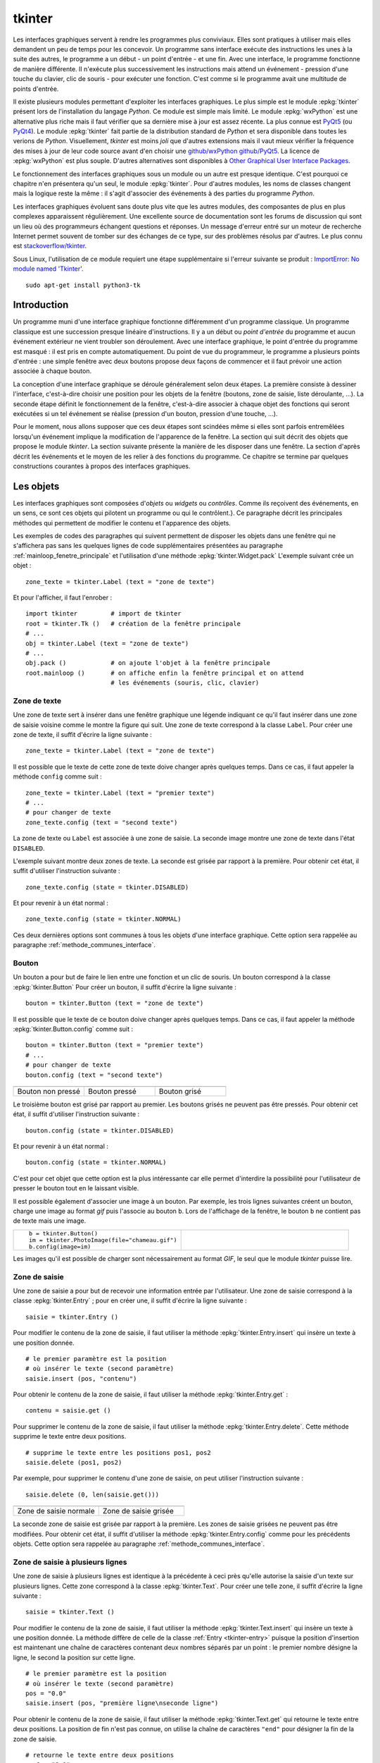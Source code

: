 
.. _l-tkinter:

.. _chap_tkinter:

.. _chap_interface:

=======
tkinter
=======

Les interfaces graphiques servent à rendre les programmes plus conviviaux.
Elles sont pratiques à utiliser mais elles demandent un peu de temps pour
les concevoir. Un programme sans interface exécute des instructions les
unes à la suite des autres, le programme a un début - un point d'entrée -
et une fin. Avec une interface, le programme fonctionne de manière
différente. Il n'exécute plus successivement les instructions mais attend
un événement - pression d'une touche du clavier, clic de souris - pour exécuter
une fonction. C'est comme si le programme avait une multitude de points
d'entrée.

Il existe plusieurs modules permettant d'exploiter les interfaces graphiques.
Le plus simple est le module :epkg:`tkinter`
présent lors de l'installation du langage *Python*. Ce module est simple mais limité.
Le module :epkg:`wxPython` est une alternative plus riche
mais il faut vérifier que sa dernière mise à jour est assez récente.
La plus connue est `PyQt5 <http://pyqt.sourceforge.net/Docs/PyQt5/>`_
(ou `PyQt4 <http://pyqt.sourceforge.net/Docs/PyQt4/>`_).
Le module :epkg:`tkinter`
fait partie de la distribution standard de *Python* et sera disponible dans
toutes les verions de *Python*. Visuellement, *tkinter* est moins *joli*
que d'autres extensions mais il vaut mieux vérifier
la fréquence des mises à jour de leur code source avant d'en choisir une
`github/wxPython <https://github.com/wxWidgets/wxWidgets>`_
`github/PyQt5 <https://github.com/pyqt/python-qt5>`_.
La licence de :epkg:`wxPython` est plus souple.
D'autres alternatives sont disponibles à
`Other Graphical User Interface Packages
<https://docs.python.org/3.8/library/othergui.html>`_.

Le fonctionnement des interfaces graphiques sous un module
ou un autre est presque identique. C'est pourquoi ce chapitre n'en présentera qu'un seul,
le module :epkg:`tkinter`.
Pour d'autres modules, les noms de classes changent mais la logique reste la même :
il s'agit d'associer des événements à des parties du programme *Python*.

Les interfaces graphiques évoluent sans doute plus vite que les autres modules,
des composantes de plus en plus complexes apparaissent régulièrement.
Une excellente source de documentation sont les forums de discussion
qui sont un lieu où des programmeurs échangent questions et réponses.
Un message d'erreur entré sur un moteur de recherche Internet permet souvent
de tomber sur des échanges de ce type, sur des problèmes résolus par d'autres.
Le plus connu est `stackoverflow/tkinter
<http://stackoverflow.com/questions/tagged/tkinter>`_.

Sous Linux, l'utilisation de ce module requiert une étape supplémentaire
si l'erreur suivante se produit :
`ImportError: No module named 'Tkinter'
<https://stackoverflow.com/questions/25905540/importerror-no-module-named-tkinter>`_.

::

    sudo apt-get install python3-tk

.. _chap_interface_intro_section:

Introduction
============

Un programme muni d'une interface graphique fonctionne différemment d'un programme classique.
Un programme classique est une succession presque linéaire d'instructions.
Il y a un début ou *point d'entrée* du programme et aucun événement
extérieur ne vient troubler son déroulement.
Avec une interface graphique, le point d'entrée du programme est masqué :
il est pris en compte automatiquement. Du point de vue du programmeur,
le programme a plusieurs points d'entrée : une simple fenêtre avec deux boutons
propose deux façons de commencer et il faut prévoir une action associée
à chaque bouton.

La conception d'une interface graphique se déroule généralement selon
deux étapes. La première consiste à dessiner l'interface, c'est-à-dire
choisir une position pour les objets de la fenêtre (boutons, zone de
saisie, liste déroulante, ...). La seconde étape définit le fonctionnement
de la fenêtre, c'est-à-dire associer à chaque objet des fonctions
qui seront exécutées si un tel événement se réalise (pression d'un bouton,
pression d'une touche, ...).

Pour le moment, nous allons supposer que ces deux étapes sont scindées même
si elles sont parfois entremêlées lorsqu'un événement implique la modification de
l'apparence de la fenêtre. La section qui suit décrit des objets que propose le
module *tkinter*. La section suivante présente la manière de les disposer
dans une fenêtre. La section d'après décrit les événements et le moyen
de les relier à des fonctions du programme. Ce chapitre se termine par quelques
constructions courantes à propos des interfaces graphiques.

.. image:: images/entree.png
    :alt: Une fenêtre contenant deux boutons : ce sont deux points d'entrée du programme.

.. _interface_graphique_objet_s:
    		
Les objets
==========

.. index:: widget

Les interfaces graphiques sont composées d'*objets* ou *widgets* ou *contrôles*.
Comme ils reçoivent des événements, en un sens, ce sont ces objets qui pilotent
un programme ou qui le contrôlent.}. Ce paragraphe décrit les principales méthodes
qui permettent de modifier le contenu et l'apparence des objets.

Les exemples de codes des paragraphes qui suivent permettent de disposer les objets
dans une fenêtre qui ne s'affichera pas sans les quelques lignes de code
supplémentaires présentées au paragraphe :ref:`mainloop_fenetre_principale`
et l'utilisation d'une méthode
:epkg:`tkinter.Widget.pack`
L'exemple suivant crée un objet :

::

    zone_texte = tkinter.Label (text = "zone de texte")

Et pour l'afficher, il faut l'enrober :

::

    import tkinter         # import de tkinter
    root = tkinter.Tk ()   # création de la fenêtre principale
    # ...
    obj = tkinter.Label (text = "zone de texte")
    # ...
    obj.pack ()            # on ajoute l'objet à la fenêtre principale
    root.mainloop ()       # on affiche enfin la fenêtre principal et on attend
                           # les événements (souris, clic, clavier)

Zone de texte
-------------

.. index:: Entry, zone de texte

Une zone de texte sert à insérer dans une fenêtre graphique une
légende indiquant ce qu'il faut insérer dans une zone de saisie
voisine comme le montre la figure qui suit. Une zone de texte
correspond à la classe ``Label``. Pour créer une zone de texte,
il suffit d'écrire la ligne suivante :

::

    zone_texte = tkinter.Label (text = "zone de texte")

Il est possible que le texte de cette zone de texte doive changer après
quelques temps. Dans ce cas, il faut appeler la méthode ``config`` comme suit :

::

    zone_texte = tkinter.Label (text = "premier texte")
    # ...
    # pour changer de texte
    zone_texte.config (text = "second texte")

.. image:: images/label.png

La zone de texte ou ``Label`` est associée à une zone de saisie.
La seconde image montre une zone de texte dans l'état ``DISABLED``.

L'exemple suivant montre deux zones de texte. La seconde est grisée
par rapport à la première. Pour obtenir cet état,
il suffit d'utiliser l'instruction suivante :

::

    zone_texte.config (state = tkinter.DISABLED)

Et pour revenir à un état normal :

::

    zone_texte.config (state = tkinter.NORMAL)

Ces deux dernières options sont communes à tous les objets d'une
interface graphique. Cette option sera rappelée au paragraphe
:ref:`methode_communes_interface`.

Bouton
------

.. index:: bouton

Un bouton a pour but de faire le lien entre une fonction et un clic de souris.
Un bouton correspond à la classe :epkg:`tkinter.Button`
Pour créer un bouton, il suffit d'écrire la ligne suivante :

::

    bouton = tkinter.Button (text = "zone de texte")

Il est possible que le texte de ce bouton doive changer après quelques temps.
Dans ce cas, il faut appeler la méthode
:epkg:`tkinter.Button.config` comme suit :

::

    bouton = tkinter.Button (text = "premier texte")
    # ...
    # pour changer de texte
    bouton.config (text = "second texte")

.. list-table::
    :widths: 5 5 5
    :header-rows: 0

    * - .. image:: images/bouton.png
      - .. image:: images/bouton2.png
      - .. image:: images/bouton3.png
    * - Bouton non pressé
      - Bouton pressé
      - Bouton grisé

Le troisième bouton est grisé par rapport au premier.
Les boutons grisés ne peuvent pas être pressés.
Pour obtenir cet état, il suffit d'utiliser l'instruction suivante :

::

    bouton.config (state = tkinter.DISABLED)

Et pour revenir à un état normal :

::

    bouton.config (state = tkinter.NORMAL)

C'est pour cet objet que cette option est la plus intéressante car elle
permet d'interdire la possibilité pour l'utilisateur
de presser le bouton tout en le laissant visible.

Il est possible également d'associer une image à un bouton. Par exemple,
les trois lignes suivantes créent un bouton, charge une image au format
*gif* puis l'associe au bouton ``b``. Lors de l'affichage de la fenêtre,
le bouton ``b`` ne contient pas de texte mais une image.

.. list-table::
    :widths: 5 5
    :header-rows: 0

    * - ::

            b = tkinter.Button()
            im = tkinter.PhotoImage(file="chameau.gif")
            b.config(image=im)
      - .. image:: images/bbette2.png

Les images qu'il est possible de charger sont nécessairement au
format *GIF*, le seul que le module *tkinter* puisse lire.

.. _tkinter-entry:

Zone de saisie
--------------

.. index:: Entry, zone de saisie

Une zone de saisie a pour but de recevoir une information entrée
par l'utilisateur. Une zone de saisie correspond à la classe
:epkg:`tkinter.Entry` ;
pour en créer une, il suffit d'écrire la ligne suivante :

::

    saisie = tkinter.Entry ()

Pour modifier le contenu de la zone de saisie, il faut utiliser
la méthode :epkg:`tkinter.Entry.insert`
qui insère un texte à une position donnée.

::

    # le premier paramètre est la position
    # où insérer le texte (second paramètre)
    saisie.insert (pos, "contenu")

Pour obtenir le contenu de la zone de saisie, il faut utiliser la méthode
:epkg:`tkinter.Entry.get` :

::

    contenu = saisie.get ()

Pour supprimer le contenu de la zone de saisie, il faut utiliser la
méthode :epkg:`tkinter.Entry.delete`.
Cette méthode supprime le texte entre deux positions.

::

    # supprime le texte entre les positions pos1, pos2
    saisie.delete (pos1, pos2)

Par exemple, pour supprimer le contenu d'une zone de saisie,
on peut utiliser l'instruction suivante :

::

    saisie.delete (0, len(saisie.get()))

.. list-table::
    :widths: 5 5
    :header-rows: 0

    * - .. image:: images/saisie1.png
      - .. image:: images/saisie2.png
    * - Zone de saisie normale
      - Zone de saisie grisée

La seconde zone de saisie est grisée par rapport à la première.
Les zones de saisie grisées ne peuvent pas être modifiées. Pour obtenir
cet état, il suffit d'utiliser la méthode
:epkg:`tkinter.Entry.config`
comme pour les précédents objets. Cette option sera rappelée au paragraphe
:ref:`methode_communes_interface`.

.. _tkinter-text:

Zone de saisie à plusieurs lignes
---------------------------------

.. index:: zone de saisie à plusieurs lignes, Text

Une zone de saisie à plusieurs lignes est identique à la précédente à ceci
près qu'elle autorise la saisie d'un texte sur plusieurs lignes. Cette zone
correspond à la classe :epkg:`tkinter.Text`.
Pour créer une telle zone, il suffit d'écrire la ligne suivante :

::

    saisie = tkinter.Text ()

Pour modifier le contenu de la zone de saisie, il faut utiliser la méthode
:epkg:`tkinter.Text.insert`
qui insère un texte à une position donnée. La méthode diffère de celle
de la classe :ref:`Entry <tkinter-entry>` puisque la position d'insertion est
maintenant une chaîne de caractères contenant deux nombres séparés
par un point : le premier nombre désigne la ligne, le second la position sur cette ligne.

::

    # le premier paramètre est la position
    # où insérer le texte (second paramètre)
    pos = "0.0"
    saisie.insert (pos, "première ligne\nseconde ligne")

Pour obtenir le contenu de la zone de saisie, il faut utiliser la méthode
:epkg:`tkinter.Text.get`
qui retourne le texte entre deux positions. La position de fin n'est pas
connue, on utilise la chaîne de caractères ``"end"`` pour désigner la fin de la zone de saisie.

::

    # retourne le texte entre deux positions
    pos1 = "0.0"
    pos2 = "end"  # ou tkinter.END
    contenu = saisie.get (pos1, pos2)

Pour supprimer le contenu de la zone de saisie, il faut utiliser la méthode
:epkg:`tkinter.Text.delete`.
Cette méthode supprime le texte entre deux positions.

::

    # supprime le texte entre les positions pos1, pos2
    saisie.delete (pos1, pos2)

Par exemple, pour supprimer le contenu d'une zone de saisie à
plusieurs lignes, on peut utiliser l'instruction suivante :

::

    saisie.delete ("0.0", "end")
    # on peut aussi utiliser
    # saisie.delete ("0.0", tkinter.END)

Pour modifier les dimensions de la zone de saisie à plusieurs lignes,
on utilise l'instruction suivante :

.. list-table::
    :widths: 5 5
    :header-rows: 0

    * - ::

            # modifie les dimensions de la zone
            # width <--> largeur
            # height <--> hauteur en lignes
            saisie.config (width = 10, height = 5)

      - * .. image:: images/text1.png

L'image précédente montre une zone de saisie à plusieurs lignes.
Pour griser cette zone, il suffit d'utiliser la méthode
:epkg:`tkinter.Text.config`
rappelée au paragraphe :ref:`methode_communes_interface`.

.. _tkinter-checkbutton:

Case à cocher
-------------

.. index:: CheckButton, case à cocher

Une case à cocher correspond à la classe
:epkg:`tkinter.CheckButton`.
Pour créer une case à cocher, il suffit d'écrire la ligne suivante :

::

    # crée un objet entier pour récupérer la valeur de la case à cocher,
    # 0 pour non cochée, 1 pour cochée
    v    = tkinter.IntVar ()
    case = tkinter.Checkbutton (variable = v)

En fait, ce sont deux objets qui sont créés. Le premier, de type
:epkg:`tkinter.IntVar`,
mémorise la valeur de la case à cocher. Le second objet, de type
:epkg:`tkinter.CheckButton`, gère l'apparence
au niveau de l'interface graphique. La raison de ces deux objets est plus
évidente dans le cas de l'objet
:ref:`RadioButton <tkinter-checkbutton>` décrit au paragraphe suivant.
Pour savoir si la case est cochée ou non, il suffit d'exécuter l'instruction :

::

    v.get ()  # égal à 1 si la case est cochée, 0 sinon

Pour cocher et décocher la case, il faut utiliser les instructions suivantes :

::

    case.select ()      # pour cocher
    case.deselect ()    # pour décocher

Il est possible d'associer du texte à l'objet case à cocher :

::

    case.config (text = "case à cocher")

.. list-table::
    :widths: 5 5
    :header-rows: 0

    * - .. image:: images/check.png
      - .. image:: images/check2.png
    * - Cases à cocher cochée, non cochée, grisée
      - Case à cocher avec une légende

La troisième est grisée par rapport à la première. Les cases grisées ne peuvent pas être cochées.
Pour obtenir cet état, il suffit d'utiliser la méthode
:epkg:`tkinter.CheckButton.config`
rappelée au paragraphe :ref:`methode_communes_interface`.

.. _tkinter-radiobutton:

Case ronde ou bouton radio
--------------------------

.. index:: RadioButton, bouton radio, IntVar

Une case ronde ou *bouton radio* correspond à la classe
:epkg:`tkinter.RadioButton`.
Elles fonctionnent de manière semblable à des cases à cocher excepté le
fait qu'elles n'apparaissent jamais seules : elles fonctionnent en groupe.
Pour créer un groupe de trois cases rondes, il suffit d'écrire la ligne suivante :

::

    # crée un objet entier partagé pour récupérer le numéro du bouton radio activé
    v     = tkinter.IntVar ()
    case1 = tkinter.Radiobutton (variable = v, value = 10)
    case2 = tkinter.Radiobutton (variable = v, value = 20)
    case3 = tkinter.Radiobutton (variable = v, value = 30)

La variable ``v`` est partagée par les trois cases rondes.
L'option ``value`` du constructeur permet d'associer un bouton radio à
une valeur de ``v``. Si ``v == 10``, seul le premier bouton radio sera
sélectionné. Si ``v == 20``, seul le second bouton radio le sera. Si
deux valeurs sont identiques pour deux boutons radio, ils seront cochés
et décochés en même temps. Et pour savoir quel bouton radio est coché ou
non, il suffit d'exécuter l'instruction :

::

    v.get ()  #  retourne le numéro du bouton radio coché (ici, 10, 20 ou 30)

Pour cocher un des boutons radio, il faut utiliser l'instruction suivante :

::

    v.set (numero)  # numéro du bouton radio à cocher
                    # pour cet exemple, 10, 20 ou 30

Il est possible d'associer du texte à un bouton radio.

::

    case1.config (text = "premier bouton")
    case2.config (text = "second bouton")
    case3.config (text = "troisième bouton")

Visuellement, cela donne :

.. list-table::
    :widths: 5 5
    :header-rows: 0

    * - .. image:: images/radio.png
      - .. image:: images/radio2.png

Lorsqu'un bouton radio est grisé,
son état ne peut être modifié. La seconde image présente un groupe de bouton radio. Un
seul peut être sélectionné à la fois à moins que deux boutons ne soient associés à la même
valeur. Dans ce cas, ils agiront de pair.

.. _tkinter-list:

Liste
-----

.. index:: ListBox

Un objet liste contient une liste d'intitulés qu'il est possible de
sélectionner. Une liste correspond à la classe
:epkg:`tkinter.ListBox`.
Pour la créer, il suffit d'écrire la ligne suivante :

::

    li  = tkinter.Listbox ()

Pour modifier les dimensions de la zone de saisie à plusieurs lignes,
on utilise l'instruction suivante :

::

    # modifie les dimensions de la liste
    # width <--> largeur
    # height <--> hauteur en lignes
    li.config (width = 10, height = 5)

On peut insérer un élément dans la liste avec la méthode
:epkg:`tkinter.ListBox.insert` :

::

    pos = 0   # un entier, "end" ou tkinter.END pour insérer ce mot à la fin
    li.insert (pos, "première ligne")

On peut supprimer des intitulés de cette liste avec la méthode
:epkg:`tkinter.ListBox.delete`.

::

    pos1 = 0    # un entier
    pos2 = None # un entier, "end" ou tkinter.END pour supprimer tous les éléments
                # de pos1 jusqu'au dernier
    li.delete (pos1, pos2 = None)

Les intitulés de cette liste peuvent ou non être sélectionnés. Cliquer sur un
intitulé le sélectionne mais la méthode
:epkg:`tkinter.ListBox.select_set` permet aussi de le faire.

::

    pos1 = 0
    li.select_set (pos1, pos2 = None)
    # sélectionne tous les éléments entre les indices pos1 et
    # pos2 inclus ou seulement celui d'indice pos1 si pos2 == None

Réciproquement, il est possible d'enlever un intitulé de la sélection à
l'aide de la méthode :epkg:`tkinter.ListBox.select_clear`.

::

    pos1 = 0
    li.select_clear (pos1, pos2 = None)
    # retire la sélection de tous les éléments entre les indices
    # pos1 et pos2 inclus ou seulement celui d'indice pos1 si pos2 == None

La méthode :epkg:`tkinter.ListBox.curselection`
permet d'obtenir la liste des indices des éléments sélectionnés.

::

    sel = li.curselection ()

La méthode :epkg:`tkinter.ListBox.get`
permet récupérer un élément de la liste tandis que la méthode \codes{size} retourne le nombre d'éléments :\indextkk{size}\indextkk{get}

::

    for i in range (0, li.size()):
        print(li.get (i))

Exemple de liste. La seconde liste est grisée et ne peut être modifiée.

.. list-table::
    :widths: 5 5
    :header-rows: 0

    * - .. image:: images/list1.png
      - .. image:: images/list2.png

Pour obtenir l'état grisé, il faut appeler la méthode
:epkg:`tkinter.ListBox.config`
et rappelée au paragraphe :ref:`methode_communes_interface`.
Il est possible d'adjoindre une barre de défilement verticale. Il faut pour
cela inclure l'objet dans une sous-fenêtre
:epkg:`tkinter.Frame`
qui est définie au paragraphe :ref:`interf_fraph_sous_gene`
comme dans l'exemple suivant :

::

    frame      = tkinter.Frame (parent)
    scrollbar  = tkinter.Scrollbar (frame)
    li         = tkinter.Listbox (frame, width = 88, height = 6,
                                  yscrollcommand = scrollbar.set)
    scrollbar.config (command = li.yview)
    li.pack (side = tkinter.LEFT)
    scrollbar.pack (side = tkinter.RIGHT, fill = tkinter.Y)

Il suffit de transposer cet exemple pour ajouter une barre de défilement horizontale.
Toutefois, il est préférable d'utiliser un objet prédéfini présent dans le module
:mod:`tkinter.tix` qui est une extension du module :epkg:`tkinter`.
Elle est présentée au paragraphe :ref:`chap_interface_exemple_programme`.

Lorsqu'on insère plusieurs objets :epkg:`tkinter.ListBox`
dans une seule fenêtre, ces objets partagent par défaut la même sélection.
Autrement dit, lorsqu'on clique sur un élément de la seconde
:epkg:`tkinter.ListBox`,
l'élément sélectionné dans la première ne l'est plus. Afin de pouvoir
sélectionner un élément dans chaque
:epkg:`tkinter.ListBox`, il faut ajouter
dans les paramètres du constructeur l'option ``exportselection=0``
comme l'illustre l'exemple suivant :

::

    li = tkinter.Listbox (frame, width = 88, height = 6, exportselection=0)

Il existe des méthodes plus avancées qui permettent de modifier l'aspect
graphique d'un élément comme la méthode
:epkg:`tkinter.ListBox.itemconfig`.
Son utilisation est peu fréquente à moins de vouloir réaliser une belle
interface graphique. Le paragraphe :ref:`more_than_on_e_window_ref_liste`
montre l'utilisation qu'on peut en faire.

.. _chap_interface_exemple_programme:

Liste avec barre de défilement, Combobox
----------------------------------------
	
C'est une liste avec une barre de défilement incluse qui est présente dans l'extension
:mod:`tkinter.ttk` qui étend la liste des objets proposés par
:epkg:`tkinter`. C'est ce que fait l'objet :epkg:`tkinter.ttk.Combobox`.

::

    import tkinter
    import tkinter.ttk as ttk

    root = tkinter.Tk()

    o = ttk.Combobox(root, values=["ligne 1", "ligne 2", "ligne 3", "ligne 4"])
    o.pack ()

    def print_file () :                     # voir le chapitre sur les événements
        print(o.get())

    b = tkinter.Button (root, text="print")
    b.config (command = print_file)         # idem
    b.pack ()

    root.mainloop()                         # idem

Les extensions :mod:`tkinter.ttk` et :mod:`tkinter.tix`
ne sont pas très bien documentés mais il existe de nombreuses
réponses sur les forums de discussions.

.. list-table::
    :widths: 5 5
    :header-rows: 0

    * - .. image:: images/combo1.png
      - .. image:: images/combo2.png

Canevas
-------

Pour dessiner, il faut utiliser un objet canevas,
correspondant à la classe :epkg:`tkinter.Canvas`.
Pour la créer, il suffit d'écrire la ligne suivante :

::

    ca = tkinter.Canvas ()

Pour modifier les dimensions de la zone de saisie à plusieurs lignes,
on utilise l'instruction suivante :

::

    # modifie les dimensions du canevas
    # width <--> largeur en pixels
    # height <--> hauteur en pixels
    ca.config (width = 10, height = 5)

Cet objet permet de dessiner des lignes, des courbes, d'écrire du
texte grâce aux méthodes
:epkg:`tkinter.Canvas.create_line`,
:epkg:`tkinter.Canvas.create_rectangle`,
:epkg:`tkinter.Canvas.create_text`.

::

    # dessine deux lignes du point 10,10 au point 40,100 et au point 200,60
    # de couleur bleue, d'épaisseur 2
    ca.create_line (10,10,40,100, 200,60, fill = "blue", width = 2)

    # dessine une courbe du point 10,10 au point 200,60
    # de couleur rouge, d'épaisseur 2, c'est une courbe de Bézier
    # pour laquelle le point  40,100 sert d'assise
    ca.create_line (10,10, 40,100, 200,60, smooth=1, fill = "red", width = 2)

    # dessine un rectangle plein de couleur jaune, de bord noir et d'épaisseur 2
    ca.create_rectangle (300,100,60,120, fill = "gray", width = 2)

    # écrit du texte de couleur noire au point 80,80 et avec la police arial
    ca.create_text (80,80, text = "écrire", fill = "black", font = "arial")

Visuellement, cela donne :

.. image:: images/can.png
    	
Menus
-----

Les menus apparaissent en haut des fenêtres. La plupart des
applications arborent un menu commençant par *Fichier Edition Affichage...*
Le paragraphe :ref:`interface_label_menu` les décrit en détail.

.. _methode_communes_interface:

Méthodes communes
-----------------

Nous avons vu que tous les objets présentés dans ce
paragraphe possèdent une méthode ``config``
qui permet de définir l'état du widget (grisé ou normal)
voire de la faire disparaître
(voir paragraphe :ref:`disposition_paragraphe_python`).

::

    widget.config (state = tkinter.DISABLED) # grisé
    widget.config (state = tkinter.NORMAL)   # aspect normal

Elle permet également de modifier le texte d'un objet, sa position, ...
De nombreuses options sont communes à tous les objets et certaines
sont spécifiques. L'aide associée à cette méthode
n'est pas très explicite (par exemple ``help(tkinter.Label.config)``).
En fait, le constructeur et cette méthode ont les mêmes paramètres optionnels.
Il est équivalent de préciser ces options lors de l'appel au constructeur :

::

   l = tkinter.Label (text = "légende")

Ou de les modifier à l'aide de la méthode ``config`` :

::

   l = tkinter.Label ()
   l.config (text = "légende")

L'aide associée à la méthode \codes{config} n'a pas évolué depuis la version 2.5 de *Python* :

::

    Help on method configure in module tkinter:

    configure(self, cnf=None, **kw) unbound tkinter.Label method
        Configure resources of a widget.

        The values for resources are specified as keyword
        arguments. To get an overview about
        the allowed keyword arguments call the method keys.

Tandis que l'aide associée au constructeur d'un object :

.. runpython::
    :showcode:
    :process:

    import tkinter
    help(tkinter.Button.__init__)

Cette aide mentionne les options communes à tous les objets (ou widgets)
et les options spécifiques à cet objet. Toutes ont une valeur par
défaut qu'il est possible de changer soit dans le constructeur,
soit par la méthode ``config``. Quelques-unes ont été décrites,
d'autres permettent de modifier entre autres la police avec
laquelle est affiché le texte de l'objet (option ``font``),
la couleur du fond (option ``background``), l'alignement du texte,
à gauche, à droite, centré (option ``justify``), l'épaisseur du
bord (option ``borderwidth``), le fait qu'un objet reçoive le
*focus* (voir paragraphe :ref:`focus_paragraphebb`)
après la pression de la touche tabulation (option ``takefocus``).

.. _disposition_paragraphe_python:

Disposition des objets dans une fenêtre
=======================================

Emplacements
------------

Chacun des objets (ou widgets) présentés au paragraphe précédent
possède trois méthodes qui permettent de déterminer sa position dans
une fenêtre :
:epkg:`tkinter.Widget.pack`,
:epkg:`tkinter.Widget.grid`,
:epkg:`tkinter.Widget.place`.
Les deux premières permettent de disposer les objets sans se soucier
ni de leur dimension ni de leur position. La fenêtre gère cela
automatiquement. La dernière place les objets dans une fenêtre à
l'aide de coordonnées sans utiliser l'aide d'aucune grille. Dans
une fenêtre, tous les objets doivent être placés avec la même méthode.
Dans le cas contraire, les résultats risquent ne pas être ceux attendus.

Méthode pack
++++++++++++

Cette méthode empile les objets les uns à la suite des autres.
Par défaut, elle les empile les uns en dessous des autres.
Par exemple, l'exemple suivant produit l'empilement des objets.

::

    l = tkinter.Label (text = "première ligne")
    l.pack ()
    s = tkinter.Entry ()
    s.pack ()
    e = tkinter.Label (text = "seconde ligne")
    e.pack ()

Les objets sont empilés à l'aide de la méthode ``pack``
les uns en dessous des autres pour la première image, les uns à droite des
autres pour la seconde image.

.. list-table::
    :widths: 5 5
    :header-rows: 0

    * - .. image:: images/pack1.png
      - .. image:: images/pack2.png

On peut aussi les empiler les uns à droite des autres grâce à l'option ``side``.

::

    l = tkinter.Label (text = "première ligne")
    l.pack (side = tkinter.RIGHT)
    s = tkinter.Entry ()
    s.pack (side = tkinter.RIGHT)
    e = tkinter.Label (text = "seconde ligne")
    e.pack (side = tkinter.RIGHT)

La méthode ``pack`` possède trois options :

* ``side`` : à choisir entre ``tkinter.TOP`` (valeur par défaut),
   ``tkinter.LEFT``, ``tkinter.BOTTOM``, ``tkinter.RIGHT``
* ``expand`` : égale à ``True`` ou ``False`` (valeur par défaut),
  si cette option est vraie, l'objet occupe tout l'espace.
* ``fill`` : égale à ``None`` (valeur par défaut), ``X``, ``Y``,
  ``BOTH``, l'objet s'étend selon un axe (X ou Y ou les deux).

Il n'est pas toujours évident d'obtenir du premier coup le positionnement
des objets souhaités au départ et il faut tâtonner pour y arriver.
Lorsque un objet n'est plus nécessaire, il est possible de le faire
disparaître en appelant la méthode
:epkg:`tkinter.Widget.pack_forget`.
Le rappel de la méthode :epkg:`tkinter.Widget.pack`
le fera réapparaître mais rarement au même endroit.

::

   s.pack_forget()   # disparition
   s.pack()          # insertion à un autre endroit

Méthode grid
++++++++++++

La méthode :epkg:`tkinter.Widget.grid`
suppose que la fenêtre qui les contient est organisée selon une grille
dont chaque case peut recevoir un objet. L'exemple suivant place
trois objets dans les cases de coordonnées
*(0,0)*, *(1,0)* et *(0,1)*.

::

    l = tkinter.Label (text = "première ligne")
    l.grid (column = 0, row = 0)
    s = tkinter.Entry ()
    s.grid (column = 0, row = 1)
    e = tkinter.Label (text = "seconde ligne")
    e.grid (column = 1, row = 0)

Les objets sont placés dans une grille à l'aide de la méthode ``grid``.
Une fois que chaque objet a reçu une position, à l'affichage, il ne sera pas tenu
compte des lignes et colonnes vides.

.. image:: images/grid1.png

La méthode :epkg:`tkinter.Widget.grid`
possède plusieurs options, en voici cinq :

* ``column`` : colonne dans laquelle sera placée l'objet.
* ``columnspan`` : nombre de colonnes que doit occuper l'objet.
* ``row`` : ligne dans laquelle sera placée l'objet.
* ``rowspan`` : nombre de lignes que doit occuper l'objet.
* ``sticky`` : indique ce qu'il faut faire lorsque la case est plus grande
  que l'objet qu'elle doit contenir. Par défaut, l'objet est centré mais
  il est possible d'aligner l'objet sur un ou plusieurs bords en précisant
  que ``sticky="N"`` ou ``"S"`` ou ``"W"`` ou ``"E"``. Pour aligner l'objet
  sur un angle, il suffit de concaténer les deux lettres
  correspondant aux deux bords concernés. Il est aussi possible
  d'étendre l'objet d'un bord à l'autre en écrivant ``sticky="N+S"``
  ou ``sticky="E+W"``.

Enfin, comme pour la méthode :epkg:`tkinter.Widget.pack`,
il existe une méthode :epkg:`tkinter.Widget.grid_forget`
qui permet de faire disparaître les objets.

::

    s.grid_forget()  # disparition

Méthode place
+++++++++++++

La méthode :epkg:`tkinter.Widget.place`
est sans doute la plus simple à comprendre puisqu'elle permet
de placer chaque objet à une position définie par des coordonnées.
Elle peut être utilisée en parallèle avec les méthodes
:epkg:`tkinter.Widget.place` et
:epkg:`tkinter.Widget.grid`.

::

    l = tkinter.Label(text="première ligne")
    l.place (x=10, y=50)

La méthode :epkg:`tkinter.Widget.place_forget`
permet de faire disparaître un objet placer avec cette méthode.
L'inconvénient de cette méthode survient lorsqu'on cherche à modifier
l'emplacement d'un objet : il faut en général revoir les positions de
tous les autres éléments de la fenêtre. On procède souvent par tâtonnement
pour construire une fenêtre et disposer les objets. Ce travail est beaucoup
plus long avec la méthode :epkg:`tkinter.Widget.place`.

.. _interf_fraph_sous_gene:

Sous-fenêtre
------------

Les trois méthodes précédentes ne permettent pas toujours de placer
les éléments comme on le désire. On souhaite parfois regrouper les
objets dans des boîtes et placer celles-ci les unes par rapport aux autres.
C'est aussi la seule façon de réutiliser un groupe de contrôle ou widgets
dans plusieurs fenêtres sans avoir à dupliquer le code.
La figure suivante montre deux objets regroupés dans un rectangle avec à sa
gauche une zone de texte. Les boîtes sont des instances de la classe
:epkg:`tkinter.Frame`.

.. image:: images/frame.png

Les deux premiers objets, une zone de texte au-dessus d'une zone de saisie,
sont regroupés dans une boîte rectangle rouge, invisible à l'écran.
A droite et centrée, une dernière zone de texte. Cet alignement est plus simple à réaliser
en regroupant les deux premiers objets dans un object
:epkg:`tkinter.Frame`.
Pour créer une boîte, il suffit d'écrire la ligne suivante :

::

    f = tkinter.Frame ()

Ensuite, il faut pouvoir affecter un objet à cette boîte ``f``.
Pour cela, il suffit que ``f`` soit le premier paramètre du
constructeur de l'objet créé :

::

    l = tkinter.Label (f, text = "première ligne")

L'exemple qui suit correspond au code qui permet d'afficher
la fenêtre de la figure ci-dessus.

::

    f = tkinter.Frame ()
    l = tkinter.Label (f, text = "première ligne")
    l.pack ()                     # positionne l à l'intérieur de f
    s = tkinter.Entry (f)
    s.pack ()                     # positionne s à l'intérieur de f
    f.pack (side = tkinter.LEFT)  # positionne f à l'intérieur
                                  #   de la fenêtre principale
    e = tkinter.Label (text = "seconde ligne")
    e.pack_forget ()
    e.pack (side = tkinter.RIGHT) # positionne e à l'intérieur
                                  #   de la fenêtre principale

L'utilisation de ces blocs :epkg:`tkinter.Frame`
est pratique lorsque le même ensemble de contrôles apparaît dans
plusieurs fenêtres différentes ou au sein de la même fenêtre.
Cette possibilité est envisagée au paragraphe
:ref:`more_than_on_e_window_ref`.

Evénements
==========

.. _mainloop_fenetre_principale:

Fenêtre principale
------------------

Tous les exemples des paragraphes précédents décrivent les
différents objets disponibles et comment les disposer dans une
fenêtre. Pour afficher cette fenêtre, il suffit d'ajouter au
programme les deux lignes suivantes :

::

    root = tkinter.Tk ()
    #  ici, on trouve le code qui définit les objets
    #  et leur positionnement
    root.mainloop ()

La première ligne permet d'obtenir un identificateur relié à
la fenêtre principale. La seconde ligne, outre le fait qu'elle
affiche cette fenêtre, lance ce qu'on appelle une
*boucle de messages*. Cette fonction récupère ou plutôt intercepte
les événements comme un clic de souris, la pression d'une touche.
Elle parcourt ensuite tous les objets qu'elle contient et regarde
si l'un de ces objets est intéressé par cet événement.
S'il est intéressé, cet objet prend l'événement et le traite.
On peut revenir ensuite à la fonction ``mainloop`` qui attend à
nouveau un événement. Cette fonction est définie par *tkinter*,
il reste à lui indiquer quels événements un objet désire intercepter
et ce qu'il est prévu de faire au cas où cet événement se produit.

.. _focus_paragraphebb:

Focus
-----

Une fenêtre peut contenir plusieurs zones de saisie, toutes capables
d'intercepter la pression d'une touche du clavier et d'ajouter
la lettre correspondante à la zone de saisie. Or la seule qui
ajoute effectivement une lettre à son contenu est celle qui a le
:epkg:`tkinter.Widget.focus`.
La pression de la touche tabulation fait passer le focus d'un
objet à l'autre. La figure ci-dessous montre un bouton qui a le focus.
Lorsqu'on désire qu'un objet en particulier ait le focus,
il suffit d'appeler la méthode
:epkg:`tkinter.Widget.focus_set`.

.. image:: images/focus.png

Ce bouton est entouré d'un cercle noir en pointillé, il a le *focus*.
Pour changer le *focus* :

::

    e = tkinter.Entry(root)
    e.pack()
    e.focus_set()

				

Lancer une fonction lorsqu'un bouton est pressé
-----------------------------------------------

La plupart de temps, le seul événement qu'on souhaite attraper
est la pression d'un bouton. Le code suivant permet de créer
un bouton dont l'identificateur est ``b``. Il a pour intitulé ``fonction change_legende``.
On définit ensuite une fonction ``change_legende`` qui change la légende
de ce bouton. L'avant-dernière ligne permet d'associer au bouton
``b`` la fonction ``change_legende`` qui est alors appelée lorsque
le bouton est pressé. La dernière ligne affiche la fenêtre principale
et lance l'application.

::

    import tkinter
    root = tkinter.Tk ()
    b = tkinter.Button (text = "fonction change_legende")
    b.pack ()

    def change_legende () :
        global b
        b.config (text = "nouvelle légende")

    b.config (command = change_legende)
    root.mainloop ()

Lorsque le bouton ``b`` est pressé, on vérifie qu'il change bien de
légende. La première fenêtre est celle qui apparaît lorsque le programme
est lancé. Comme le bouton change de légende la première
fois qu'il est pressé, l'apparence de la fenêtre change aussi, ce que montre la seconde image.

.. list-table::
    :widths: 5 5
    :header-rows: 0

    * - .. image:: images/comm1.png
      - .. image:: images/comm2.png

L'exemple précédent associe une fonction au bouton. Lorsque l'interface
devient conséquente, la lisibilité du programme en est réduite
car le nombre de fonctions associées à des boutons augmentent rapidement.
Pour éviter cela, il est possible d'associer au bouton une méthode de
classe comme le suggère l'exemple du paragraphe :ref:`more_than_on_e_window_ref`.
C'est même recommandé.

.. _parag_graph_bind:
				
Associer n'importe quel événement à un objet
--------------------------------------------

Le paragraphe précédent s'est intéressé à l'association entre une
fonction et la pression d'un bouton mais il est possible de faire
en sorte que le programme exécute une fonction au moindre
déplacement de la souris, à la pression d'une touche. Il est
possible d'associer une fonction au moindre événement susceptible
d'être intercepté par l'interface graphique.

On peut regrouper les événements en deux classes. La première classe
regroupe les événements provenant du clavier ou de la souris.
Ce sont des événements en quelque sorte *bruts*.
La seconde classe regroupe des événements produit par des objets
tels qu'un bouton. En effet, lorsque celui-ci détecte le clic
du bouton droit de la souris, il construit un événement *"pression du bouton"*
et c'est celui-ci qui va déclencher l'exécution d'une fonction.
Il n'est pas souvent nécessaire de revenir aux événements *bruts*
car les objets proposent d'eux-mêmes de pouvoir attacher des
fonctions à des événements liés à leur apparence.

Toutefois, pour un jeu par exemple, il est parfois nécessaire
d'avoir accès au mouvement de la souris et il faut revenir aux
événements *bruts*. Un événement est décrit par la classe
:epkg:`tkinter.Event`
dont les attributs listés par la table suivante décrivent l'événement
qui sera la plupart du temps la pression d'une touche du clavier
ou le mouvement de la souris.

.. list-table::
    :widths: 5 10
    :header-rows: 0

    * - ``char``
      - Lorsqu'une touche a été pressée, cet attribut contient son code,
        il ne tient pas compte des touches dites muettes comme les touches ``shift``,
        ``ctrl``, ``alt``. Il tient pas compte non plus des touches
        ``return`` ou ``suppr``.
    * - ``keysym``
      - Lorsqu'une touche a été pressée, cet attribut contient son code, quelque
        soit la touche, muette ou non.
    * - ``num``
      - Contient un identificateur de l'objet ayant reçu l'événement.
    * - x,y
      - Coordonnées relatives de la souris par rapport au coin supérieur
        gauche de l'objet ayant reçu l'événement.
    * - ``x_root, y_root``
      - Coordonnées absolues de la souris par rapport au coin supérieur gauche de l'écran.
    * - ``widget``
      - Identifiant permettant d'accéder à l'objet ayant reçu l'événement.

La liste complète est accessible avec l'instruction suivante :

.. runpython::
    :showcode:
    :process:

    import tkinter
    help(tkinter.Event)

La méthode :epkg:`tkinter.Widget.bind`
permet d'exécuter une fonction lorsqu'un certain événement donné est
intercepté par un objet donné. La fonction exécutée accepte un seul
paramètre de type :epkg:`tkinter.Event`
qui est l'événement qui l'a déclenchée. Cette méthode a pour syntaxe :

::

    w.bind(ev, fonction)

``w`` est l'identificateur de l'objet devant intercepter l'événement désigné par la chaîne de
caractères ``ev`` dont les valeurs possibles sont décrites ci-dessous.
``fonction`` est la fonction qui est appelée lorsque l'événement survient. Cette fonction
ne prend qu'un paramètre de type
:epkg:`tkinter.Event`.

.. list-table::
    :widths: 5 10
    :header-rows: 0

    * - ``<Key>``
      - Intercepter la pression de n'importe quelle touche du clavier.
    * - ``<Button-i>``
      - Intercepter la pression d'un bouton de la souris.
        ``i`` doit être remplacé par 1,2,3.
    * - ``<ButtonRelease-i>``
      - Intercepter le relâchement d'un bouton de la souris.
        ``i`` doit être remplacé par 1,2,3.
    * - ``<Double-Button-i>``
      - Intercepter la double pression d'un bouton de la souris.
        ``i`` doit être remplacé par 1,2,3.
    * - ``<Motion>``
      - Intercepter le mouvement de la souris, dès que le curseur bouge,
        la fonction liée à l'événement est appelée.
    * - ``<Enter>``
      - Intercepter un événement correspondant au fait que le curseur
        de la souris entre la zone graphique de l'objet.
    * - ``<Leave>``
      - Intercepter un événement correspondant au fait que le curseur de
        la souris sorte la zone graphique de l'objet.

La liste complète est accessible avec l'instruction suivante :

.. runpython::
    :showcode:
    :process:

    import tkinter
    help(tkinter.Label.bind)

L'exemple suivant utilise la méthode
:epkg:`tkinter.Widget.bind`
pour que le seul bouton de la fenêtre intercepte toute pression d'une
touche, tout mouvement et toute pression du premier bouton de la souris
lorsque le curseur est au dessus de la zone graphique du bouton.

::

    import tkinter
    root = tkinter.Tk()
    b = tkinter.Button(text="appuyer sur une touche")
    b.pack()

    def affiche_touche_pressee (evt) :
        print("--------------------------- touche pressee")
        print("evt.char = ", evt.char)
        print("evt.keysym = ", evt.keysym)
        print("evt.num = ", evt.num)
        print("evt.x,evt.y = ", evt.x, ",", evt.y)
        print("evt.x_root,evt.y_root = ", evt.x_root, ",", evt.y_root)
        print("evt.widget = ", evt.widget)

    b.bind ("<Key>", affiche_touche_pressee)
    b.bind ("<Button-1>", affiche_touche_pressee)
    b.bind ("<Motion>", affiche_touche_pressee)
    b.focus_set ()

    root.mainloop ()

Ci-dessous, la fenêtre créée par ce programme :

.. image:: images/bind.png

Et l'affichage qui en résulte :

::

    evt.char =  ??
    evt.keysym =  ??
    evt.num =  1
    evt.x,evt.y =  105 , 13
    evt.x_root,evt.y_root =
                   292 , 239
    evt.widget =  .9261224

    evt.char =
    evt.keysym =  Return
    evt.num =  ??
    evt.x,evt.y =  105 , 13
    evt.x_root,evt.y_root =
                   292 , 239
    evt.widget =  .9261224

La pression d'une touche déclenche l'affichage des caractéristiques de l'événement.
La seconde colonne correspond à la pression du premier bouton de la souris.
La dernière colonne correspond à la pression de la touche ``Return``.

L'avant dernière ligne du programme fait intervenir la méthode
``focus_set``. Elle stipule que le bouton doit recevoir le *focus*.
C'est-à-dire que cet objet est celui qui peut intercepter les événements
liés au clavier. Sans cette instruction, cet objet n'y a pas accès,
ces événements sont dirigés vers la fenêtre principale qui ne s'en soucie
pas.

Les messages d'erreur liés aux événements ne sont pas forcément très explicites.
Ainsi l'instruction suivante adresse un événement inexistant.

::

    b.bind ("<button-1>", affiche_touche_pressee)

Lors de l'exécution, le programme déclenche la succession d'exceptions
suivantes qui signifie que l'événement ``<button-1>`` n'existe pas.

::

    Traceback (most recent call last):
      File "exemple_bind.py", line 17, in ?
        b.bind ("<button-1>", affiche_touche_pressee)
      File "c:\python26\lib\lib-tk\tkinter.py", line 933, in bind
        return self._bind(('bind', self._w), sequence, func, add)
      File "c:\python26\lib\lib-tk\tkinter.py", line 888, in _bind
        self.tk.call(what + (sequence, cmd))
    _tkinter.TclError: bad event type or keysym "button"

Il arrive parfois qu'un événement ne doive pas être associé à un
seul objet mais à tous ceux que la fenêtre contient. C'est
l'objectif de la méthode :epkg:`tkinter.Widget.bind_all`.
Sa syntaxe est exactement la même que la méthode
:epkg:`tkinter.Widget.bind`.

::

    b.bind_all ("<Button-1>", affiche_touche_pressee)

On utilise peu cette fonction, on préfère construire des objets propres
à un programme comme suggéré au paragraphe :ref:`more_than_on_e_window_ref_liste`.

De la même manière qu'il est possible d'associer un événement à un
objet d'une fenêtre, il est possible d'effectuer l'opération inverse
qui consiste à supprimer cette association.
La méthode :epkg:`tkinter.Widget.unbind`
désactive un événement associé à un objet.
La méthode :epkg:`tkinter.Widget.unbind_all`
désactive un événement associé pour tous les objets d'une fenêtre.

::

    w.unbind(ev)
    w.unbind_all(ev)

``w`` est l'identificateur de l'objet interceptant l'événement désigné par la chaîne de
caractères ``ev``. Après l'appel à la méthode *unbind*,
l'événement n'est plus intercepté par l'objet ``w``.
Après l'appel à la méthode *unbind_all*,
l'événement n'est plus intercepté par aucun objet.
\end{xsyntax}

Il est possible de définir des événements propres aux programmes.
Ceux-ci ne sont générés par aucun périphérique mais explicitement
par le programme lui-même. Ce mécanisme est presque toujours couplé
à l'utilisation de threads. Le paragraphe :ref:`thread_interface_graphique`
illustre ce principe à l'aide d'un exemple à base de thread.
Le paragraphe :ref:`resultat_communiquer_message` propose un exemple plus simple.

.. _interface_label_menu:

Menu
----

Les menus fonctionnent de la même manière que les boutons.
Chaque intitulé du menu est relié à une fonction qui sera
exécutée à la condition que l'utilisateur sélectionne cet
intitulé. L'objet :epkg:`tkinter.Menu`
ne désigne pas le menu dans son ensemble mais seulement un niveau.
Par exemple, le menu présenté par la figure suivante est en fait un
assemblage de trois menus auquel on pourrait ajouter d'autres sous-menus.

.. image:: images/menut.png

La représentation d'un menu tient plus d'un graphe que d'une liste. Chaque intitulé
du menu peut être connecté à une fonction ou être le point d'entrée d'un nouveau sous-menu.
Pour créer un menu ou un sous-menu, il suffit de créer un objet de type
:epkg:`tkinter.Menu` :

::

    m = tkinter.Menu ()

Ce menu peut être le menu principal d'une fenêtre auquel cas,
il suffit de préciser à la fenêtre en question que son menu est
le suivant :

::

    root.config (menu = m)

``root`` est ici la fenêtre principale mais ce pourrait être également
une fenêtre de type :epkg:`tkinter.Toplevel`
Ce menu peut aussi être le sous-menu associé à un intitulé d'un menu
existant. La méthode
:epkg:`tkinter.Menu.add_cascade`
permet d'ajouter un sous-menu associé à un label :

::

    mainmenu  = tkinter.Menu ()
    msousmenu = tkinter.Menu ()
    mainmenu.add_cascade (label = "sous-menu 1", menu = msousmenu)

En revanche, si on souhaite affecter une fonction à un menu, on utilisera
la méthode :epkg:`tkinter.Menu.add_command`.

::

    def fonction1 () :
        ....
    m = tkinter.Menu ()
    mainmenu.add_command (label = "fonction 1", command = fonction1)

L'exemple suivant regroupe les fonctionnalités présentées ci-dessus.

::

    import tkinter
    root = tkinter.Tk()

    e = tkinter.Text(width = 50, height = 10)
    e.pack()

    m = tkinter.Menu(root)

    sm1 = tkinter.Menu(root)
    sm2 = tkinter.Menu(root)

    m.add_cascade (label = "sous-menu 1", menu = sm1)
    m.add_cascade (label = "sous-menu 2", menu = sm2)

    nb = 0

    def affiche():
        print("fonction affiche")

    def calcul():
        print("fonction calcul ", 3 * 4)

    def ajoute_bouton () :
        global nb
        nb += 1
        b = tkinter.Button (text = "bouton " + str (nb))
        b.pack()

    sm1.add_command (label = "affiche",       command = affiche)
    sm1.add_command (label = "calcul",        command = calcul)
    sm2.add_command (label = "ajoute_bouton", command = ajoute_bouton)
    sm2.add_command (label = "fin",           command = root.destroy)

    root.config(menu = m, width = 200)
    root.title("essai de menu")
    root.mainloop()

Ce qui donne :

.. image:: images/menu.png

Chaque intitulé d'un menu est ajouté en fin de liste,
il est possible d'en supprimer certains à partir de leur position avec
la méthode :epkg:`tkinter.Menu.delete`.

::

    m = tkinter.Menu ()
    m.add_command (...)
    m.delete (1, 2) # supprime le second intitulé
                    # supprime les intitulés compris entre 1 et 2 exclu

.. _fonction_predefeinies_toot:

Fonctions prédéfinies
---------------------

Il est possible de détruire la fenêtre principale, ce qui mettra
fin au programme si celui-ci ne prévoit rien après la fonction
``mainloop``. La destruction de la fenêtre s'effectue par la
méthode ``destroy``. Le programme suivant crée une fenêtre avec
un seul bouton qui, s'il est pressé, mettra fin à l'application.

::

    import tkinter
    root = tkinter.Tk()
    tkinter.Button (text = "fin", command = root.destroy).pack ()
    root.mainloop()

La table suivante regroupe les fonctions les plus utilisées.
Celles-ci s'applique à une fenêtre de type
:epkg:`tkinter.Toplevel`
qui est aussi le type de la fenêtre principale.

.. list-table::
    :widths: 5 10
    :header-rows: 0

    * - :epkg:`tkinter.Toplevel.destroy`
      - Détruit la fenêtre.
    * - :epkg:`tkinter.Toplevel.deiconify`
      - La fenêtre reprend une taille normale.
    * - :epkg:`tkinter.Toplevel.geometry` (s)
      - Modifie la taille de la fenêtre. ``s`` est une chaîne de
        caractères de type ``"w x h ± x ± y"``.
        ``w`` et ``h`` sont la largeur et la hauteur.
        ``x`` et ``y`` sont la position du coin supérieur haut à l'écran.
    * - :epkg:`tkinter.Toplevel.iconify`
      - La fenêtre se réduit à un icône.
    * - :epkg:`tkinter.Toplevel.resizable` (w, h)
      - Spécifie si la fenêtre peut changer de taille.
        ``w`` et ``h`` sont des booléens.
    * - :epkg:`tkinter.Toplevel.title` (s)
      - Change le titre de la fenêtre, ``s`` est une chaîne de caractères.
    * - :epkg:`tkinter.Toplevel.withdraw`
      - Fait disparaître la fenêtre. La fonction inverse est
        :epkg:`tkinter.Toplevel.deiconify`.

D'autres fenêtres et contrôles
------------------------------

*tkinter* ne propose pas beaucoup de *widgets*, pas autant
que la liste étendue qu'on trouve dans la plupart des applications.
Deux extensions complètent cette liste
:mod:`tkinter.ttk` et :mod:`tkinter.tix`.
On trouve notamment :

* :epkg:`tkinter.ttk.Combobox`
* :epkg:`tkinter.ttk.Notebook`
* :epkg:`tkinter.ttk.Progressbar`
* :epkg:`tkinter.ttk.Treeview`

:mod:`tkinter.tix` propose des widgets un peu plus complexes :

* :epkg:`tkinter.tix.DirTree`
* :epkg:`tkinter.tix.FileSelectBox`

Cette liste n'est pas exhaustive.

Créer une seconde boîte de dialogues
------------------------------------

Lorsqu'un programme doit utiliser plusieurs fenêtres et non
pas une seule, l'emploi de l'objet
:epkg:`tkinter.Toplevel`
est inévitable. L'instruction ``root = tkinter.Tk()``
crée la fenêtre principale, l'instruction ``win = tkinter.Toplevel()``
crée une seconde fenêtre qui fonctionne exactement comme la fenêtre
principale puisqu'elle dispose elle aussi d'une boucle de
messages via la méthode ``mainloop``.

::

    import tkinter
    win = tkinter.Toplevel()
    win.mainloop()

Un cas d'utilisation simple est par exemple un bouton pressé qui
fait apparaître une fenêtre permettant de sélectionner un fichier,
cette seconde fenêtre sera un objet
:epkg:`tkinter.Toplevel`.
Il n'est pas nécessaire de s'étendre plus sur cet objet, son comportement est
identique à celui de la fenêtre principale, les fonctions décrites
au paragraphe :ref:`fonction_predefeinies_toot` s'appliquent également
aux objets :epkg:`tkinter.Toplevel`.
Il reste néanmoins à préciser un dernier point. Tous les
objets précédemment décrits au paragraphe :ref:`interface_graphique_objet_s`
doivent inclure un paramètre supplémentaire dans leur
constructeur pour signifier qu'ils appartiennent à un objet
:epkg:`tkinter.Toplevel`
et non à la fenêtre principale. Par exemple, pour créer
une zone de texte, la syntaxe est la suivante :

::

    # zone_texte appartient à la fenêtre principale
    zone_texte = tkinter.Label (text = "premier texte")

Pour l'inclure à une fenêtre :epkg:`tkinter.Toplevel`,
cette syntaxe devient :

::

    # zone_texte appartient à la fenêtre top
    top = tkinter.Toplevel ()
    zone_texte = tkinter.Label (top, text = "premier texte")

Lors de la définition de chaque objet ou *widget*,
si le premier paramètre est de type
:epkg:`tkinter.Toplevel`,
alors ce paramètre sera affecté à la fenêtre passée en
premier argument et non à la fenêtre principale.
Ce principe est le même que celui de la sous-fenêtre
:epkg:`tkinter.Frame`
(voir paragraphe :ref:`interf_fraph_sous_gene`).
La seule différence provient du fait que l'objet
:epkg:`tkinter.Toplevel`
est une fenêtre autonome qui peut attendre un message grâce à la méthode
``mainloop``, ce n'est pas le cas de l'objet
:epkg:`tkinter.Frame`.

Toutefois, il est possible d'afficher plusieurs fenêtres
:epkg:`tkinter.Toplevel` simultanément.
Le programme suivant en est un exemple :

::

    import tkinter

    class nouvelle_fenetre :
        resultat = []
        def top (self) :
            sec = tkinter.Toplevel ()
            tkinter.Label (sec, text="entrer quelque chose").pack ()
            saisie = tkinter.Entry (sec)
            saisie.pack()
            tkinter.Button (sec, text = "valider", command = sec.quit).pack ()
            sec.mainloop ()
            nouvelle_fenetre.resultat.append ( saisie.get () )
            sec.destroy ()

    root = tkinter.Tk() #fenetre principale
    a = tkinter.Button (text    = "fenêtre Toplevel",
                        command = nouvelle_fenetre ().top)
    a.pack()
    root.mainloop()

    for a in nouvelle_fenetre.resultat :
        print("contenu ", a)

Fenêtres standard
-----------------

Le module :mod:`tkinter.tix`
propose une fenêtre de sélection de fichiers identique à celle de
la figure suivante.
:epkg:`tkinter`
a l'avantage d'être simple et ne nécessite pas un long apprentissage
pour le maîtriser mais il est limité. Pour ce type de fenêtres qu'on
retrouve dans la plupart des programmes, il existe presque toujours
des solutions toutes faites, via le module
:mod:`tkinter.tix`
par exemple. On trouve également de nombreux programmes sur
Internet par le biais de moteurs de recherche. Le programme ci-dessous
affiche une fenêtre qui permet de sélectionner un fichier.

::

    # coding: utf-8
    """module contenant une boîte de dialogue permettant
    de sélectionner un fichier ou un répertoire,
    il utilise l'interface Tkinter"""
    import tkinter
    import os.path
    import os

    class FileSelection(object) :
        """
        Classe permettant de sélectionner un fichier
        ou un répertoire à travers une boîte de dialogue.

        :param parent: parent
        :param titre: titre de la fenêtre
        :param chemin: fichier ou répertoire par défaut
        :param file: True, fichier, False, répertoire
        :param exist: True, le répertoire ou le fichier sélectionné doit exister
        """

        def __init__(self, parent, titre="Sélection de fichier",
                     chemin=None, file=True, exist=True) :
            self.parent = parent
            self.titre  = titre
            self.chemin = chemin
            self.file   = file
            self.exist  = exist

            if self.chemin is None:
                self.chemin = os.getcwd()

        def get_list(self) :
            """retourne la liste des fichiers et des répertoires(2 listes),
            répertoires seulement et [] si self.file == False"""
            if os.path.isdir(self.chemin):
                listf    = os.listdir(self.chemin)
            else :
                ch, fi   = os.path.split(self.chemin)
                listf    = os.listdir(ch)

            lifile  = []
            lidir   = []
            for l in listf:
                if os.path.isdir(self.chemin + "\\" + l) :
                    lidir.append(l)
                elif self.file:
                    lifile.append(l)

            lidir.sort()
            lifile.sort()
            return lidir, lifile

        def run(self) :
            """lance la boîte de dialogue et retourne la chaîne sélectionnée"""
            if self.parent is None:
                top         = tkinter.Toplevel()
                top.wm_title(self.titre)
            else:
                top = self.parent
            self.resultat = False

            fli = tkinter.Frame(top)
            scrollbar = tkinter.Scrollbar(fli)
            li = tkinter.Listbox(fli, width = 120, height = 15, \
                                  yscrollcommand = scrollbar.set)
            scrollbar.config(command = li.yview)
            ch      = tkinter.Entry(top, width = 120)
            f       = tkinter.Frame(top)
            prec    = tkinter.Button(f, text = "Précédent")
            suiv    = tkinter.Button(f, text = "Entre")
            annul   = tkinter.Button(f, text = "Annuler")
            ok      = tkinter.Button(f, text = "Ok")

            prec.grid(column = 0, row = 0)
            suiv.grid(column = 1, row = 0)
            annul.grid(column = 3, row = 0)
            ok.grid(column = 4, row = 0)
            li.pack(side = tkinter.LEFT)
            scrollbar.pack(side = tkinter.RIGHT, fill = tkinter.Y)
            fli.pack()
            ch.pack()
            f.pack()

            def update_chemin() :
                """mise à jour du chemin dans la boîte de dialogue"""
                s = ch.get()
                ch.delete(0, len(s))
                ch.insert(0, self.chemin)

            def update_list() :
                """mise à jour de la liste des fichiers et répertoires
                à partir de la chaîne dans la boîte de dialogue"""
                self.chemin     = ch.get()
                lidir, lifile   = self.get_list()
                li.delete(0, tkinter.END)
                if len(lidir) > 0 :
                    for l in lidir:
                        li.insert(tkinter.END, "+ "+ l)
                if len(lifile) > 0:
                    for l in lifile:
                        li.insert(tkinter.END, "  "+ l)

            def precedent() :
                """passe au répertoire précédent"""
                if os.path.isdir(self.chemin) :
                    ch, last    = os.path.split(self.chemin)
                    self.chemin = ch
                else :
                    ch, last    = os.path.split(self.chemin)
                    ch, last    = os.path.split(ch)
                    self.chemin = ch
                update_chemin()
                update_list()

            def suivant() :
                """rentre dans un répertoire"""
                sel = ch.get()
                if os.path.isdir(sel) :
                    self.chemin = sel
                    update_chemin()
                    update_list()

            def update_sel() :
                """mise à jour de la chaîne de caractères
                dans la boîte de dialogue à partir de la ligne
                sélectionnée dans la liste"""
                li.after(200, update_sel)
                sel = li.curselection()
                if len(sel) == 1 :
                    t = li.get(sel [0])
                    c = self.chemin + "\\" +  t [2:len(t)]
                    s = ch.get()
                    ch.delete(0, len(s))
                    ch.insert(0, c)

            def annuler() :
                """annule la recherche"""
                self.resultat = False
                top.destroy()
                top.quit()

            def accepter() :
                """accepte le résultat"""
                self.resultat    = True
                self.chemin = ch.get()
                top.destroy()
                top.quit()

            prec.config(command = precedent)
            suiv.config(command = suivant)
            annul.config(command = annuler)
            ok.config(command = accepter)

            update_chemin()
            update_list()
            update_sel()
            ch.focus_set()

            if self.parent is None:
                top.mainloop()

    if __name__ == "__main__" :

        def run(root) :
            r = FileSelection(root, "sélection d'un fichier", "c:\\")
            s = r.run()
            return r

        root = tkinter.Tk()
        win = run(root)
        root.mainloop()
        print("fichier sélectionné ", win.chemin)

Il faut comparer ce programme à celui qu'on écrirait avec
l'extension :mod:`tkinter.tix` :

::

    import tkinter.tix as tix
    root = tix.Tk ()

    o = tix.FileSelectBox (root)
    o.pack ()

    def print_file () :
        print(o.cget ("value"))

    b = tix.Button (root, text = "print")
    b.config (command = print_file)
    b.pack ()

    root.mainloop ()

.. image:: images/tixfile.png

Constructions classiques
========================

L'objectif des paragraphes qui suivent est d'introduire quelques schémas
de construction d'interfaces qui reviennent fréquemment. La première règle
de programmation qu'il est préférable de suivre est d'isoler la partie
interface du reste du programme. La gestion événementielle a pour défaut
parfois de disséminer un traitement, un calcul à plusieurs endroits de
l'interface. C'est le cas par exemple de longs calculs dont on souhaite
connaître l'avancée. Le calcul est lancé par la pression d'un bouton puis
son déroulement est "espionné" par un événement régulier comme un compte à rebours.

Le principal problème des interfaces survient lors du traitement d'un événement :
pendant ce temps, l'interface n'est pas réactive et ne réagit plus aux
autres événements jusqu'à ce que le traitement de l'événement en cours
soit terminé. Pour contourner ce problème, il est possible soit de découper un
calcul en petites fonctions chacune très rapide, cela suppose que ce calcul
sera mené à bien par une succession d'événements. Il est également possible de
lancer un thread, principe décrit au paragraphe :ref:`thread_interface_graphique`.

C'est pourquoi la première règle est de bien scinder interface et calculs
scientifiques de façon à pouvoir rendre le programme plus lisible et ainsi
être en mesure d'isoler plus rapidement la source d'une erreur. Les
paragraphes qui suivent présentent quelques aspects récurrents qu'il est
parfois utile d'avoir en tête avant de se lancer.

Compte à rebours
----------------

.. index:: compte à rebours

Il est possible de demander à un objet d'appeler une fonction
après un certains laps de temps exprimé un millisecondes. Le programme
suivant crée un objet de type
:epkg:`tkinter.Label`.
Il contient une fonction qui change son contenu et lui affecte un
compte à rebours qui impose à l'objet de rappeler cette fonction
1000 millisecondes plus tard. Le résultat est un programme qui crée
la fenêtre ci-dessous et change son contenu toutes les secondes.

::

    import tkinter
    root = tkinter.Tk()
    l = tkinter.Label(text = "0 secondes")
    l.pack()
    sec = 0
    id = None

    def change_legende() :
        global l
        global sec
        global id
        sec += 1
        l.config(text = "%d secondes" % sec)
        id = l.after(1000, change_legende)

    l.after(1000, change_legende)

    root.mainloop()

L'intitulé de l'objet ``Label`` change toutes les secondes.

.. image:: images/after.png

La méthode `tkinter.Label.after`
retourne un entier permettant d'identifier le compte à rebours
qu'il est possible d'interrompre en utilisant la méthode
:epkg:`tkinter.Label.after_cancel`
Dans l'exemple précédent, il faudrait utiliser l'instruction
suivante :

::

    l.after_cancel (id)

.. _more_than_on_e_window_ref_liste:

Contrôles personnalisés : utilisation des classes
-------------------------------------------------

On peut personnifier un contrôle. Par exemple, on peut mettre en
évidence l'intitulé d'une liste sous le curseur de la souris.
Le moyen le plus simple est de créer une nouvelle classe qui
se substituera au classique
:epkg:`tkinter.ListBox`.
Il suffit que cette nouvelle classe hérite de
:epkg:`tkinter.ListBox`
en prenant soin de lui donner un constructeur reprenant les mêmes
paramètres que celui de la classe
:epkg:`tkinter.ListBox`.
De cette façon, il suffit de remplacer
:epkg:`tkinter.ListBox`
par ``MaListbox`` pour changer l'apparence d'une liste.

::

    import tkinter

    class MaListbox(tkinter.Listbox):
        def __init__(self, master = None, cnf=None, **kw):
            if cnf is None:
                cnf = {}
            tkinter.Listbox.__init__(self, master, cnf, **kw)
            self.bind("<Motion>", self.mouvement)
            self.pos = None  # mémoire l'ancienne position du curseur
        def mouvement(self, ev):
            pos = self.nearest(ev.y)  # nouvelle position du curseur
            if pos < 0 or pos >= self.size():
                return
            if self.pos != pos:
                if self.pos is not None:
                    self.itemconfig(self.pos, bg='')
                self.itemconfigure(pos, bg='gray')
                self.pos = pos

    root = tkinter.Tk()
    b = MaListbox()
    b.insert("end", "ligne 1")
    b.insert("end", "ligne 2")
    b.insert("end", "ligne 3")
    b.pack()
    b.focus_set()
    root.mainloop()

Dans ce cas précis, on fait en sorte que le contrôle intercepte le
mouvement du curseur. Lorsque celui-ci bouge, la méthode ``mouvement``
est appelée comme le constructeur de ``MaListbox`` l'a spécifié.
La méthode ``nearest`` permet de définir l'intitulé le plus proche du curseur.
La méthode ``itemconfig`` permet de changer le fond de cet intitulé en gris après avoir modifié le 
fond de l'intitulé précédent pour qu'il retrouve sa couleur d'avant. 
Le résultat est illustré la figure suivante.

.. image:: images/listboxs.png

L'intitulé sous le curseur de la souris a un fond gris.

.. _more_than_on_e_window_ref:

Fenêtres personnalisées : utilisation des classes
-------------------------------------------------

Cet exemple prolonge l'idée du paragraphe précédent. Lorsque l'interface
devient complexe, il peut être utile de créer ses propres fenêtres.
Jusqu'à présent, seules des fonctions ont été attachées à événement
comme la pression d'un bouton mais il est possible d'attacher la
méthode d'une classe ce que développe l'exemple qui suit.

::

    import tkinter

    class MaFenetre :
        def __init__(self, win) :
            self.win = win
            self.creation()

        def creation(self) :
            b1 = tkinter.Button(self.win, text="bouton 1", command=self.commande_bouton1)
            b2 = tkinter.Button(self.win, text="bouton 2", command=self.commande_bouton2)
            b3 = tkinter.Button(self.win, text="disparition", command=self.disparition)
            b1.grid(row=0, column=0)
            b2.grid(row=0, column=1)
            b3.grid(row=0, column=2)
            self.lab = tkinter.Label(self.win, text = "-")

        def commande_bouton1(self) :
            # on déplace l'objet lab de type Label
            self.lab.configure(text = "bouton 1 appuyé")
            self.lab.grid(row = 1, column = 0)

        def commande_bouton2(self) :
            # on déplace l'objet lab de type Label
            self.lab.configure(text = "bouton 2 appuyé")
            self.lab.grid(row = 1, column = 1)

        def disparition(self) :
            # on fait disparaître l'objet lab de type Label
            self.lab.grid_forget()

    if __name__ == "__main__" :
        root = tkinter.Tk()
        f = MaFenetre(root)
        root.mainloop()

Ce programme crée trois boutons et attache à chacun d'entre eux une
méthode de la classe ``MaFenetre``. Le constructeur de la classe prend
comme unique paramètre un pointeur sur un objet qui peut être la
fenêtre principale, un objet de type
:epkg:`tkinter.Frame` ou
:epkg:`tkinter.Toplevel`.
Cette construction permet de considérer cet ensemble de trois boutons comme
un objet à part entière ; de ce fait il peut être inséré plusieurs fois
comme le montre l'exemple suivant illustré par la figure qui suit.

::

    root = tkinter.Tk()
    f = tkinter.Frame()
    f.pack()
    MaFenetre(f)        # première instance
    g = tkinter.Frame()
    g.pack()
    MaFenetre(g)        # seconde instance
    root.mainloop()

La fenêtre est composée de deux instances de ``MaFenetre``.

.. image:: images/fenpers.png

Séquence d'événements
---------------------

Il est facile de faire réagir le programme en fonction
d'un événement, il suffit d'attacher cet événement à une
méthode ou une fonction. En revanche, faire réagir le programme
en fonction d'une séquence d'événements est plus complexe.
En effet, le premier d'événement de la séquence active une fonction,
il n'est pas possible d'attendre le second événement dans cette même
fonction, ce dernier ne sera observable que si on sort de cette
première fonction pour revenir à la fonction ``mainloop``, la seule capable
de saisir le prochain événement.

La figure qui suit précise la gestion des messages.
:epkg:`tkinter`
se charge de la réception des messages puis de l'appel au traitement
correspondant indiqué par la méthode ou la fonction attachée à
l'événement. Le programmeur peut définir les traitements associés
à chaque événement. Ces deux parties sont scindées et à moins de
reprogrammer sa boucle de message, il n'est pas évident de consulter
les événements intervenus depuis le début du traitement de l'un d'eux.

.. image:: images/mainloop.png

La réception des événements est assurée par la fonction ``mainloop``
qui consiste à attendre le premier événement puis
à appeler la fonction ou la méthode qui lui est associée si elle existe.
Les classes offrent un moyen simple de gérer les séquences d'événements au
sein d'une fenêtre. Celle-ci fera l'objet d'une classe qui mémorise les
séquences d'événements. Tous les événements feront appel à des méthodes
différentes, chacune d'elles ajoutera l'événement à une liste. Après
cette ajout, une autre méthode sera appelée pour rechercher une séquence
d'événements particulière.

::

    import tkinter

    class MaFenetreSeq:
        def __init__(self, win):
            self.win = win
            self.creation()
            self.sequence = []

        def creation(self):
            b1 = tkinter.Button(self.win, text="bouton 1", command=self.commande_bouton1)
            b2 = tkinter.Button(self.win, text="bouton 2", command=self.commande_bouton2)
            b3 = tkinter.Button(self.win, text="remise à zéro", command=self.zero)
            b1.grid(row=0, column=0)
            b2.grid(row=0, column=1)
            b3.grid(row=0, column=2)
            self.lab = tkinter.Label(self.win, text = "-")

        def commande_bouton1(self):
            # ajoute 1 à la liste self.sequence
            self.sequence.append(1)
            self.controle()

        def commande_bouton2(self):
            # ajoute 2 à la liste self.sequence
            self.sequence.append(2)
            self.controle()

        def zero(self):
            # on vide la liste self.sequence
            self.sequence = []
            self.lab.grid_forget()

        def controle(self):
            # on compare la liste sequence entre [1,2,1] et [2,2,1,1]
            # dans ce cas, on fait apparaître l'objet lab
            l = len(self.sequence)
            if l >= 3 and self.sequence [l-3:] == [1,2,1]:
                self.lab.configure(text = "séquence 1 2 1")
                self.lab.grid(row = 1, column = 0)
            elif l >= 4 and self.sequence [l-4:] == [2,2,1,1]:
                self.lab.configure(text = "séquence 2 2 1 1")
                self.lab.grid(row = 1, column = 1)

    if __name__ == "__main__":
        root = tkinter.Tk()
        f = MaFenetreSeq(root)
        root.mainloop()

.. image:: images/seqev.png
				
.. _resultat_communiquer_message:

Communiquer un résultat par message
-----------------------------------

Le module :epkg:`tkinter`
permet de définir ses propres messages qui peuvent servir à communiquer
des informations. Une fonction est par exemple appelée lorsqu'un bouton
est pressé. Celle-ci, une fois terminée, retourne son résultat sous forme
de message envoyé à l'interface graphique. Ce message sera ensuite traité
comme tout autre message et pourra être intercepté ou non.

Le programme suivant utilise ce concept. La pression d'un bouton appelle une
fonction ``event_generate`` qui génère un message personnalisé
``<<perso>>`` avec comme paramètre ``rooty=-5``. A son tour, celui-ci est
attrapé et dirigé vers la fonction ``perso`` qui affiche l'attribut
``y_root`` de la classe :epkg:`tkinter.Event`
qui a reçu la valeur \codes{-5} lors de l'appel de la fonction
``event_generate``. Ce procédé ne permet toutefois que de renvoyer que
quelques résultats entiers.

::

    import tkinter

    def affiche_touche_pressee():
        root.event_generate("<<perso>>", rooty=-5)

    def perso(evt):
        print("perso", evt.y_root)

    root = tkinter.Tk()
    b = tkinter.Button(text="clic", command=affiche_touche_pressee)
    b.pack()
    root.bind("<<perso>>", perso)  # on intercepte un événement personnalisé
    root.mainloop ()

Ce principe est plus utilisé lorsque l'interface graphique est couplée avec les
threads, l'ensemble est présenté au paragraphe :ref:`thread_interface_graphique`.
